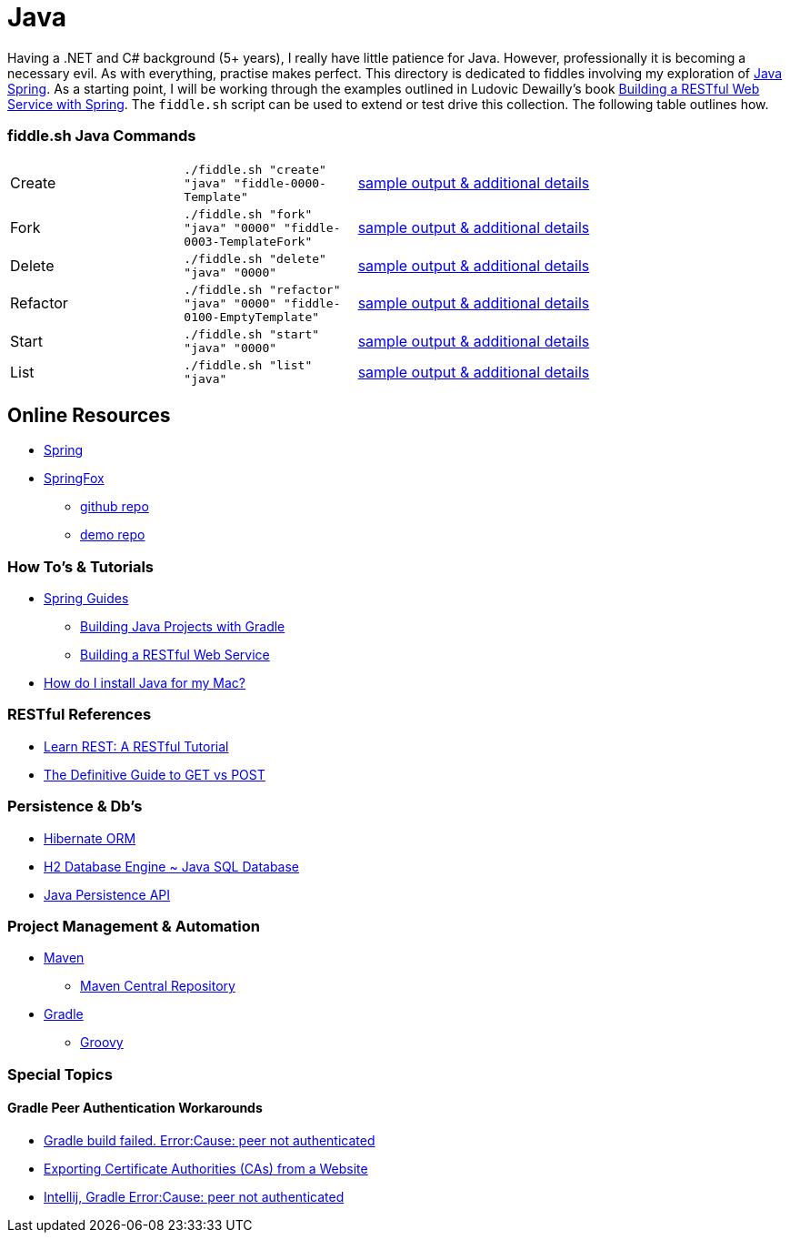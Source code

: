 = Java


Having a .NET and C# background (5+ years), I really have little patience for Java. However, professionally it is
becoming a necessary evil.  As with everything, practise makes perfect.  This directory is dedicated to fiddles
involving my exploration of link:http://spring.io/[Java Spring].  As a starting point, I will be working
through the examples outlined in Ludovic Dewailly's book link:https://amzn.com/B0148S9GV8[Building a RESTful Web Service with Spring].
The `fiddle.sh` script can be used to extend or test drive this collection. The following table outlines how.

=== fiddle.sh Java Commands

[cols="2,2,5a"]
|===
|Create
|`./fiddle.sh "create" "java" "fiddle-0000-Template"`
|link:create.md[sample output & additional details]
|Fork
|`./fiddle.sh "fork" "java" "0000" "fiddle-0003-TemplateFork"`
|link:fork.md[sample output & additional details]
|Delete
|`./fiddle.sh "delete" "java" "0000"`
|link:delete.md[sample output & additional details]
|Refactor
|`./fiddle.sh "refactor" "java" "0000" "fiddle-0100-EmptyTemplate"`
|link:refactor.md[sample output & additional details]
|Start
|`./fiddle.sh "start" "java" "0000"`
|link:start.md[sample output & additional details]
|List
|`./fiddle.sh "list" "java"`
|link:list.md[sample output & additional details]
|===


== Online Resources
*   link:http://spring.io[Spring]
*   link:http://springfox.github.io/springfox/[SpringFox]
**  link:https://github.com/springfox/springfox[github repo]
**  link:https://github.com/springfox/springfox-demos[demo repo]

=== How To's & Tutorials
*   link:http://spring.io/guides[Spring Guides]
**   link:http://spring.io/guides/gs/gradle/[Building Java Projects with Gradle]
**   link:http://spring.io/guides/gs/rest-service/[Building a RESTful Web Service]
*   link:https://www.java.com/en/download/help/mac_install.xml[How do I install Java for my Mac?]

=== RESTful References
*   link:http://www.restapitutorial.com/[Learn REST: A RESTful Tutorial]
*   link:http://blog.teamtreehouse.com/the-definitive-guide-to-get-vs-post[The Definitive Guide to GET vs POST]

=== Persistence & Db's
*   link:http://hibernate.org/orm/[Hibernate ORM]
*   link:http://www.h2database.com/html/main.html[H2 Database Engine ~ Java SQL Database]
*   link:https://en.wikipedia.org/wiki/Java_Persistence_API[Java Persistence API]

=== Project Management & Automation
*   link:http://maven.apache.org/[Maven]
**  link:http://search.maven.org/[Maven Central Repository]
*   link:https://gradle.org[Gradle]
**  link:http://www.groovy-lang.org/[Groovy]

=== Special Topics

==== Gradle Peer Authentication Workarounds
*   link:http://stackoverflow.com/questions/26734738/android-studio-gradle-build-failed-errorcause-peer-not-authenticated#29078949:[Gradle build failed. Error:Cause: peer not authenticated]
*   link:http://docs.bvstools.com/home/ssl-documentation/exporting-certificate-authorities-cas-from-a-website[Exporting Certificate Authorities (CAs) from a Website]
*   link:http://stackoverflow.com/questions/27206040/android-studio-intellij-gradle-errorcause-peer-not-authenticated[Intellij, Gradle Error:Cause: peer not authenticated]

